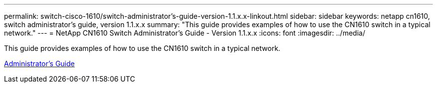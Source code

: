 ---
permalink: switch-cisco-1610/switch-administrator's-guide-version-1.1.x.x-linkout.html
sidebar: sidebar
keywords: netapp cn1610, switch administrator's guide, version 1.1.x.x
summary: "This guide provides examples of how to use the CN1610 switch in a typical network."
---
= NetApp CN1610 Switch Administrator's Guide - Version 1.1.x.x
:icons: font
:imagesdir: ../media/

[.lead]
This guide provides examples of how to use the CN1610 switch in a typical network.

https://library.netapp.com/ecm/ecm_download_file/ECMLP2811865[Administrator's Guide]
